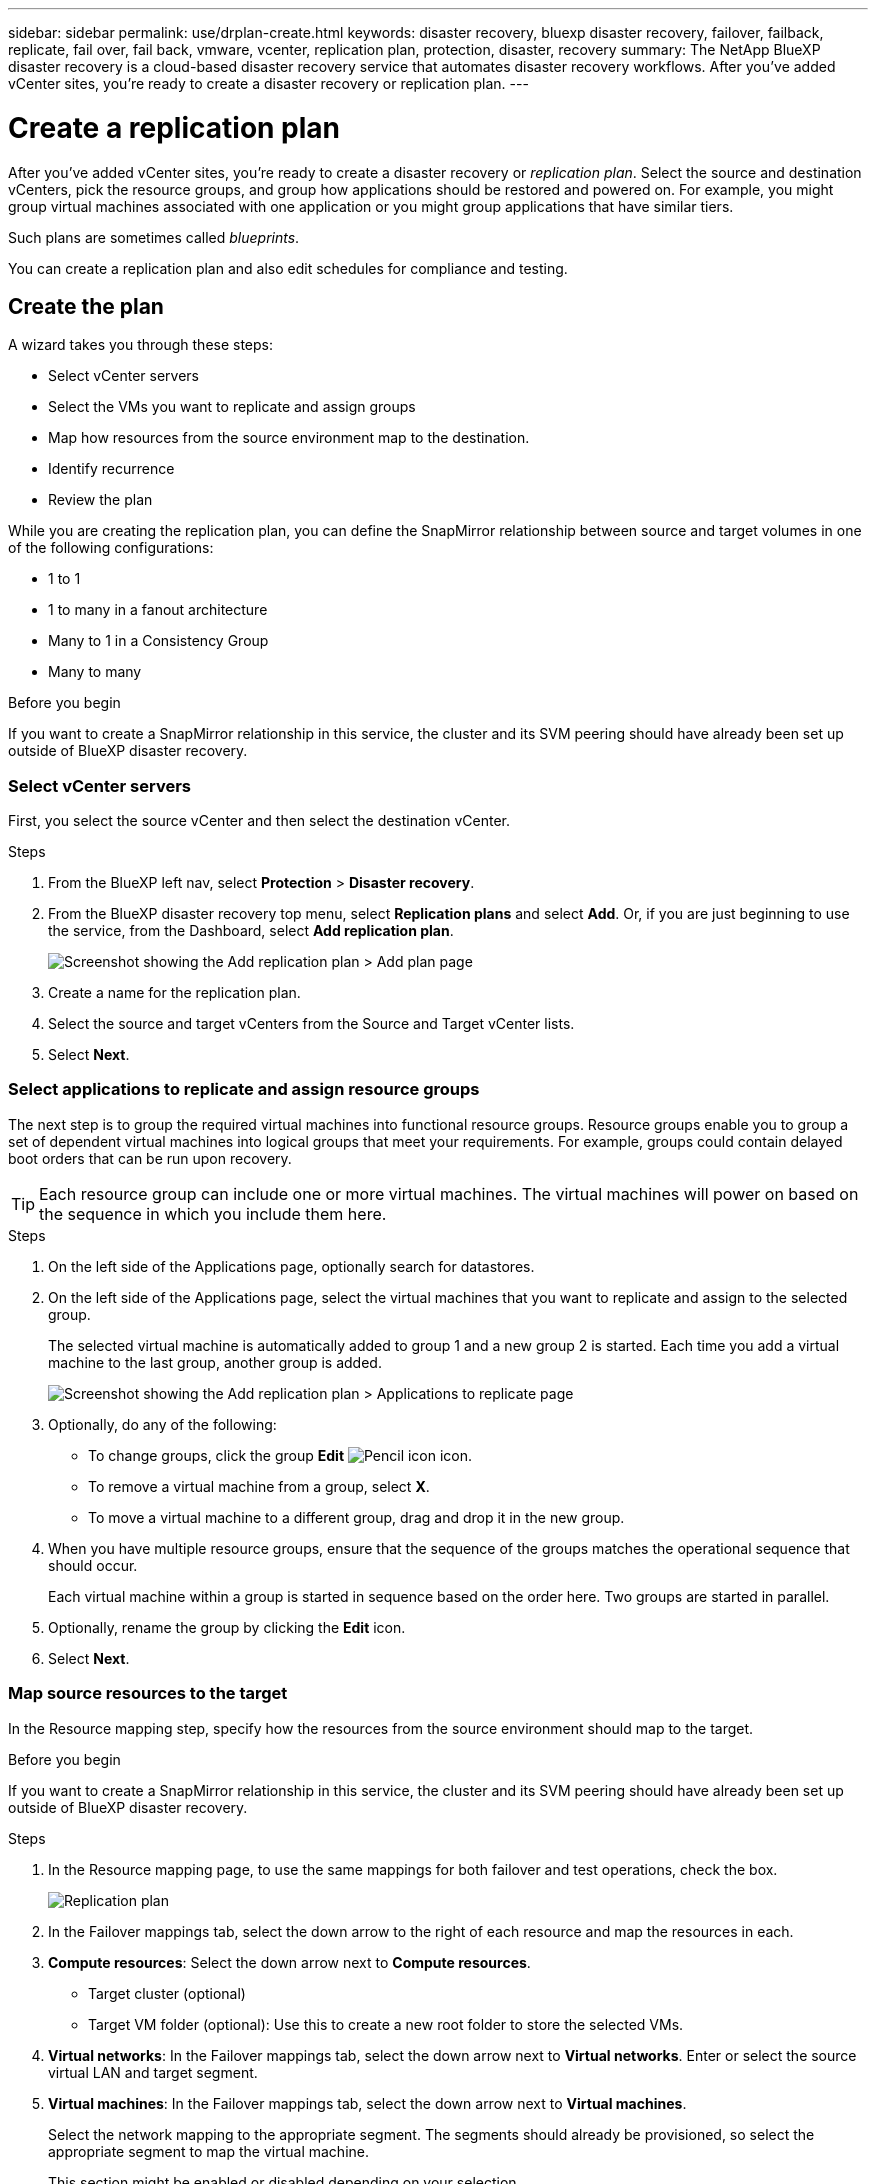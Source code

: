 ---
sidebar: sidebar
permalink: use/drplan-create.html
keywords: disaster recovery, bluexp disaster recovery, failover, failback, replicate, fail over, fail back, vmware, vcenter, replication plan, protection, disaster, recovery
summary: The NetApp BlueXP disaster recovery is a cloud-based disaster recovery service that automates disaster recovery workflows. After you’ve added vCenter sites, you’re ready to create a disaster recovery or replication plan. 
---

= Create a replication plan 
:hardbreaks:
:icons: font
:imagesdir: ../media/use/

[.lead]
After you’ve added vCenter sites, you’re ready to create a disaster recovery or _replication plan_. Select the source and destination vCenters, pick the resource groups, and group how applications should be restored and powered on. For example, you might group virtual machines associated with one application or you might group applications that have similar tiers. 

Such plans are sometimes called _blueprints_. 

You can create a replication plan and also edit schedules for compliance and testing. 

== Create the plan
A wizard takes you through these steps: 

* Select vCenter servers
* Select the VMs you want to replicate and assign groups
* Map how resources from the source environment map to the destination. 
* Identify recurrence 
* Review the plan


While you are creating the replication plan, you can define the SnapMirror relationship between source and target volumes in one of the following configurations: 

*** 1 to 1
*** 1 to many in a fanout architecture
*** Many to 1 in a Consistency Group
*** Many to many 
 
.Before you begin

If you want to create a SnapMirror relationship in this service, the cluster and its SVM peering should have already been set up outside of BlueXP disaster recovery. 


=== Select vCenter servers
First, you select the source vCenter and then select the destination vCenter. 

.Steps 

. From the BlueXP left nav, select *Protection* > *Disaster recovery*.

. From the BlueXP disaster recovery top menu, select *Replication plans* and select *Add*. Or, if you are just beginning to use the service, from the Dashboard, select *Add replication plan*. 
+
image:dr-plan-create-name.png[Screenshot showing the Add replication plan > Add plan page]

. Create a name for the replication plan. 

. Select the source and target vCenters from the Source and Target vCenter lists. 
. Select *Next*.

=== Select applications to replicate and assign resource groups

The next step is to group the required virtual machines into functional resource groups. Resource groups enable you to group a set of dependent virtual machines into logical groups that meet your requirements. For example, groups could contain delayed boot orders that can be run upon recovery.

TIP: Each resource group can include one or more virtual machines. The virtual machines will power on based on the sequence in which you include them here.

.Steps

. On the left side of the Applications page, optionally search for datastores. 

. On the left side of the Applications page, select the virtual machines that you want to replicate and assign to the selected group. 

+
The selected virtual machine is automatically added to group 1 and a new group 2 is started. Each time you add a virtual machine to the last group, another group is added. 

+
image:dr-plan-create-apps-vms4.png[Screenshot showing the Add replication plan > Applications to replicate page]

. Optionally, do any of the following: 
** To change groups, click the group *Edit* image:icon-pencil.png[Pencil icon] icon. 
** To remove a virtual machine from a group, select *X*. 
** To move a virtual machine to a different group, drag and drop it in the new group. 

. When you have multiple resource groups, ensure that the sequence of the groups matches the operational sequence that should occur. 
+
Each virtual machine within a group is started in sequence based on the order here. Two groups are started in parallel. 

. Optionally, rename the group by clicking the *Edit* icon. 

. Select *Next*. 

=== Map source resources to the target 

In the Resource mapping step, specify how the resources from the source environment should map to the target.

.Before you begin

If you want to create a SnapMirror relationship in this service, the cluster and its SVM peering should have already been set up outside of BlueXP disaster recovery. 



.Steps 

. In the Resource mapping page, to use the same mappings for both failover and test operations, check the box. 
+
image:dr-plan-resource-mapping2.png[Replication plan, Resource mapping tab]

. In the Failover mappings tab, select the down arrow to the right of each resource and map the resources in each.  

. *Compute resources*: Select the down arrow next to *Compute resources*. 
+
//* *Source and target datacenters*
* Target cluster (optional)
//* *Target host* (optional)
* Target VM folder (optional): Use this to create a new root folder to store the selected VMs. 

. *Virtual networks*: In the Failover mappings tab, select the down arrow next to *Virtual networks*. Enter or select the source virtual LAN and target segment. 


. *Virtual machines*: In the Failover mappings tab, select the down arrow next to *Virtual machines*. 
+
Select the network mapping to the appropriate segment. The segments should already be provisioned, so select the appropriate segment to map the virtual machine.
+
This section might be enabled or disabled depending on your selection. 
+
SnapMirror is at the volume level. So, all virtual machines are replicated to the replication target. Make sure to select all virtual machines that are part of the datastore. If they are not selected, only the virtual machines that are part of the replication plan are processed.
+
** *IP address type*: When you are mapping networking between source and target locations in the virtual machines section of the replication plan, BlueXP disaster recovery offers two options: DHCP or static IP. For static IPs, configure the subnet, gateway, and DNS servers. Additionally, enter credentials for virtual machines. 
+
*** *DHCP*: If you choose this option, you provide just the credentials for the VM. 
*** *Static IP*: You can select the same or different information from the source VM. If you choose the same as the source, you do not need to enter credentials. On the other hand, if you choose to use different information from the source, you can provide the credentials, IP address of the VM, subnet mask, DNS, and gateway information. VM guest OS credentials should be supplied to either the global level or at each VM level.
+
image:dr-plan-create-mapping-vms2.png[Screenshot showing Add replication plan > Resource mapping > virtual machines] 
+
This can be very helpful when recovering large environments to smaller target clusters or for conducting disaster recovery tests without having to provision a one-to-one physical VMware infrastructure. 
+
** *Source VM CPU and RAM*: Under the Virtual machines details, you can optionally resize the VM CPU and RAM parameters. 
+
** *Boot delay*: You can modify the boot order for all the selected virtual machines across the resource groups. By default, the boot order selected during resource-group selection is used; however, you can make changes at this stage. With this field, you can adjust the delay in minutes of the boot action. 
+
** *Create application-consistent replicas*: Indicate whether to create application-consistent Snapshot copies. The service will quiesce the application and then take a Snapshot to obtain a consistent state of the application. 

. *Datastores*: In the Failover mappings tab, select the down arrow next to *Datastores*.  Based on the selection of virtual machines, datastore mappings are automatically selected.
+
This section might be enabled or disabled depending on your selection.
+
** *RPO*: Enter the Recovery Point Objective (RPO) to indicate the amount of data to recover (measured in time). For example, if you enter an RPO of 60 minutes, the recovery must have data that is not older than 60 minutes at all times. If there is a disaster, you are allowing the loss of up to 60 minutes of data. Also enter the number of Snapshot copies to retain for all datastores. 
** *Retention count*: Enter the number of snapshots you want to retain. 
+
** *Source and Target datastores*: If a volume has a SnapMirror relationship already established, you can select the corresponding source and target datastores. If you select a volume that does not have a SnapMirror relationship, you can create one now by selecting the working environment and its peer SVM. 
+
NOTE: If you want to create a SnapMirror relationship in this service, the cluster and its SVM peering should have already been set up outside of BlueXP disaster recovery.  

* *Consistency Groups*: When you create a replication plan, you can include VMs that are from different volumes and different SVMs. BlueXP disaster recovery creates a Consistency Group Snapshot.
+
** If you specify the Recovery Point Objective (RPO), the service schedules a primary backup based on the RPO and updates the secondary destinations.  
** If the VMs are from same volume and same SVM, then the service performs a standard ONTAP Snapshot and updates the secondary destinations.
** If the VMs are from different volume and same SVM, the service creates a Consistency Group Snapshot by including all the volumes and updates the secondary destinations.
** If the VMs are from different volume and different SVM, the service performs a Consistency Group start phase and commit phase Snapshot by including all the volumes in the same or different cluster and updates the secondary destinations.
** During the failover, you can select any Snapshot. If you select the latest Snapshot, the service creates on on-demand backup, updates the destination, and uses that Snapshot for the failover.


. To set different mappings for the test environment, uncheck the box and select the *Test mappings* tab. Go through each tab as before, but this time for the test environment. 
+
On the Test mappings tab, the Virtual machines and Datastores mappings are disabled. 
+
TIP: You can later test the entire plan. Right now, you are setting up the mappings for the test environment. 

=== Identify the recurrence 

Select whether you want to migrate data (a one-time move) to another target or replicate it at the SnapMirror frequency. 

If you want to replicate it, identify how often data should be mirrored. 


.Steps 

. In the Recurrence page, select *Migrate* or *Replicate*. 
+
* *Migrate*: Select to move the application to the target location. 
* *Replicate*: Keep the target copy up to date with changes from the source copy in a recurring replication. 

+
image:dr-plan-create-recurrence.png[Screenshot showing Add replication plan > Recurrence]

. Select *Next*. 


// To adjust the existing storage settings to match this replication interval, check the box. 


=== Confirm the replication plan

Finally, take a few moments to confirm the replication plan. 

TIP: You can later disable or delete the replication plan.

.Steps

. Review information in each tab: Plan Details, Failover Mapping, VMs.  

. Select *Add plan*. 
+
The plan is added to the list of plans.

== Edit schedules to test compliance and ensure failover tests work

You might want to set up schedules to test compliance and failover tests so that you ensure that they will work correctly should you need them. 

* *Compliance time impact*: When a replication plan is created, the service creates a compliance schedule by default. The default compliance time is 30 minutes. To change this time, you can use edit the schedule in the replication plan.

* *Test failover impact*: You can test a failover process on demand or by a schedule. This lets you test the failover of virtual machines to a destination that is specified in a replication plan. 
+
A test failover creates a FlexClone volume, mounts the datastore, and moves the workload on that datastore. A test failover operation does _not_ impact production workloads, the SnapMirror relationship used on the test site, and protected workloads that must continue to operate normally. 

Based on the schedule, the failover test runs and ensures that workloads are moving to the destination specified by the replication plan. 

.Steps 

. From the BlueXP disaster recovery top menu, select *Replication plans*. 
+
image:dr-plan-list.png[Screenshot showing the list of replication plans]

. Select the *Actions* image:icon-horizontal-dots.png[Horizontal dots Actions menu] icon and select *Edit schedules*. 

. Enter how frequently in minutes that you want BlueXP disaster recovery to check test compliance. 

. To check that your failover tests are healthy, check *Run failovers on a monthly schedule*. 
.. Select the day of the month and time you want these tests to run. 
.. Enter the date in yyyy-mm-dd format when you want the test to start. 
+
image:dr-plan-schedule-edit.png[Screenshot showing where you can edit schedules]
. To clean up the test environment after the failover test finishes, check *Automatically clean up after test failover*.
+
NOTE: This process unregisters the temporary VMs from the test location, deletes the FlexClone volume that was created, and unmounts the temporary datastores. 


. Select *Save*.

